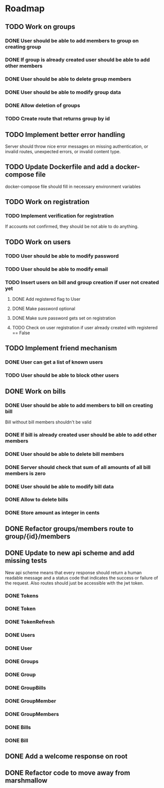 * Roadmap

** TODO Work on groups
*** DONE User should be able to add members to group on creating group
*** DONE If group is already created user should be able to add other members
*** DONE User should be able to delete group members
*** DONE User should be able to modify group data
*** DONE Allow deletion of groups
*** TODO Create route that returns group by id


** TODO Implement better error handling
   Server should throw nice error messages on missing authentication, or
   invalid routes, unexpected errors, or invalid content type.


** TODO Update Dockerfile and add a docker-compose file
   docker-compose file should fill in necessary environment variables


** TODO Work on registration
*** TODO Implement verification for registration
    If accounts not confirmed, they should be not able to do anything.


** TODO Work on users
*** TODO User should be able to modify password
*** TODO User should be able to modify email
*** TODO Insert users on bill and group creation if user not created yet
**** DONE Add registered flag to User
**** DONE Make password optional
**** DONE Make sure password gets set on registration
**** TODO Check on user registration if user already created with registered == False


** TODO Implement friend mechanism
*** DONE User can get a list of known users
*** TODO User should be able to block other users


** DONE Work on bills
*** DONE User should be able to add members to bill on creating bill
    Bill without bill members shouldn't be valid
*** DONE If bill is already created user should be able to add other members
*** DONE User should be able to delete bill members
*** DONE Server should check that sum of all amounts of all bill members is zero
*** DONE User should be able to modify bill data
*** DONE Allow to delete bills
*** DONE Store amount as integer in cents


** DONE Refactor groups/members route to group/{id}/members

** DONE Update to new api scheme and add missing tests
   New api scheme means that every response should return a
   human readable message and a status code that indicates the success
   or failure of the request. Also routes should just be accessible
   with the jwt token.
*** DONE Tokens
*** DONE Token
*** DONE TokenRefresh
*** DONE Users
*** DONE User
*** DONE Groups
*** DONE Group
*** DONE GroupBills
*** DONE GroupMember
*** DONE GroupMembers
*** DONE Bills
*** DONE Bill


** DONE Add a welcome response on root


** DONE Refactor code to move away from marshmallow
